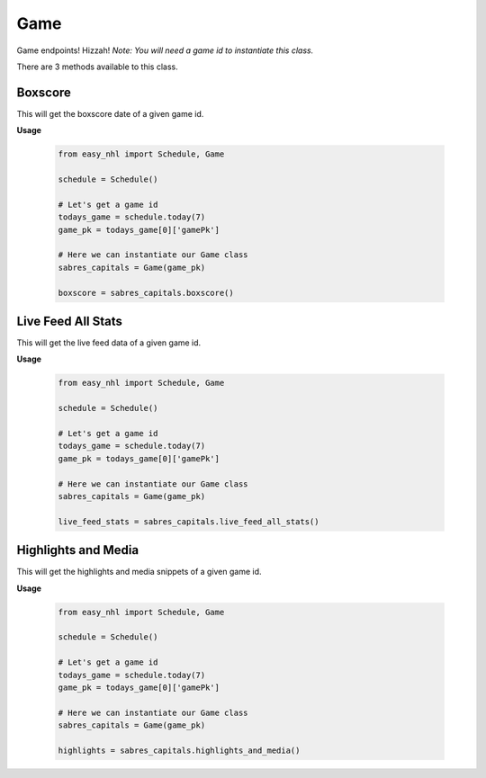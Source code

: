 Game
====
Game endpoints! Hizzah! *Note: You will need a game id to instantiate this class.*

There are 3 methods available to this class.

Boxscore
--------
This will get the boxscore date of a given game id.

**Usage**

    .. code-block:: python

        from easy_nhl import Schedule, Game

        schedule = Schedule()
        
        # Let's get a game id
        todays_game = schedule.today(7)
        game_pk = todays_game[0]['gamePk']

        # Here we can instantiate our Game class
        sabres_capitals = Game(game_pk)

        boxscore = sabres_capitals.boxscore()

Live Feed All Stats
-------------------
This will get the live feed data of a given game id.

**Usage**

    .. code-block:: python

        from easy_nhl import Schedule, Game

        schedule = Schedule()
        
        # Let's get a game id
        todays_game = schedule.today(7)
        game_pk = todays_game[0]['gamePk']

        # Here we can instantiate our Game class
        sabres_capitals = Game(game_pk)

        live_feed_stats = sabres_capitals.live_feed_all_stats()

Highlights and Media
--------------------
This will get the highlights and media snippets of a given game id.

**Usage**

    .. code-block:: python

        from easy_nhl import Schedule, Game

        schedule = Schedule()
        
        # Let's get a game id
        todays_game = schedule.today(7)
        game_pk = todays_game[0]['gamePk']

        # Here we can instantiate our Game class
        sabres_capitals = Game(game_pk)

        highlights = sabres_capitals.highlights_and_media()
